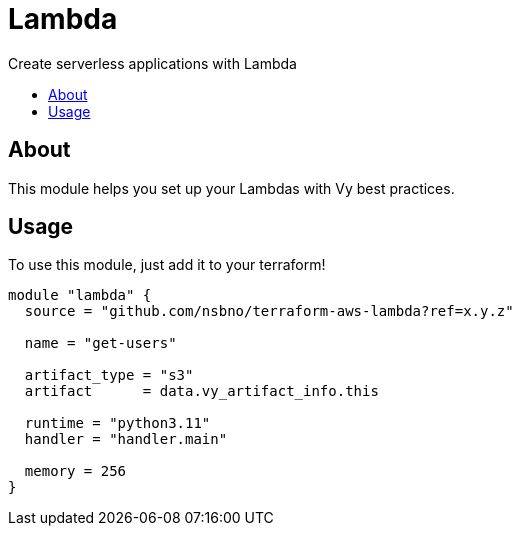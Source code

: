 = Lambda
:!toc-title:
:!toc-placement:
:toc:

Create serverless applications with Lambda

toc::[]

== About
This module helps you set up your Lambdas with Vy best practices.

== Usage
To use this module, just add it to your terraform!

[source, hcl]
----
module "lambda" {
  source = "github.com/nsbno/terraform-aws-lambda?ref=x.y.z"

  name = "get-users"

  artifact_type = "s3"
  artifact      = data.vy_artifact_info.this

  runtime = "python3.11"
  handler = "handler.main"

  memory = 256
}
----

